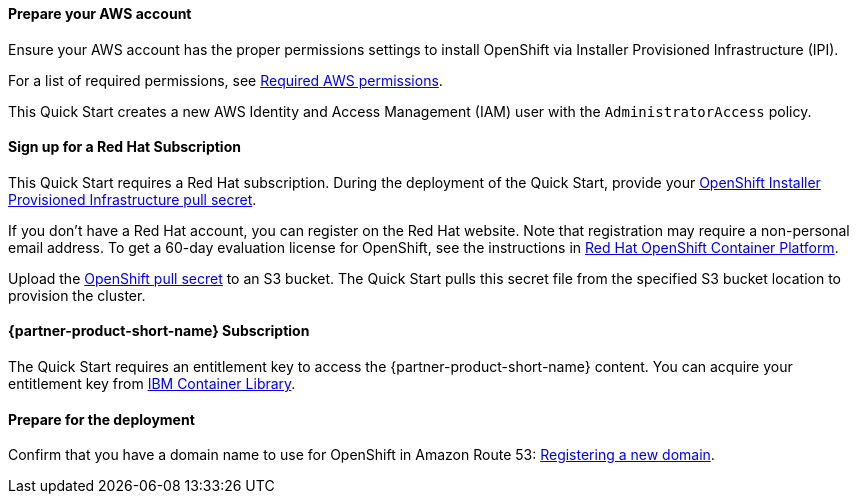 // If no preperation is required, remove all content from here

==== Prepare your AWS account

Ensure your AWS account has the proper permissions settings to install OpenShift via Installer Provisioned Infrastructure (IPI).

For a list of required permissions, see https://docs.openshift.com/container-platform/4.4/installing/installing_aws/installing-aws-account.html#installation-aws-permissions_installing-aws-account[Required AWS permissions^].

This Quick Start creates a new AWS Identity and Access Management (IAM) user with the `AdministratorAccess` policy.

==== Sign up for a Red Hat Subscription

This Quick Start requires a Red Hat subscription. During the deployment of the Quick Start, provide your https://cloud.redhat.com/openshift/install/aws/installer-provisioned[OpenShift Installer Provisioned Infrastructure pull secret^].

If you don’t have a Red Hat account, you can register on the Red Hat website. Note that registration may require a non-personal email address. To get a 60-day evaluation license for OpenShift, see the instructions in https://www.redhat.com/en/technologies/cloud-computing/openshift/try-it[Red Hat OpenShift Container Platform^].

Upload the https://cloud.redhat.com/openshift/install/aws/installer-provisioned[OpenShift pull secret^] to an S3 bucket. The Quick Start pulls this secret file from the specified S3 bucket location to provision the cluster.


==== {partner-product-short-name} Subscription

The Quick Start requires an entitlement key to access the {partner-product-short-name} content.
You can acquire your entitlement key from https://myibm.ibm.com/products-services/containerlibrary[IBM Container Library^].

==== Prepare for the deployment

Confirm that you have a domain name to use for OpenShift in Amazon Route 53: https://docs.aws.amazon.com/Route53/latest/DeveloperGuide/domain-register.html[Registering a new domain^].